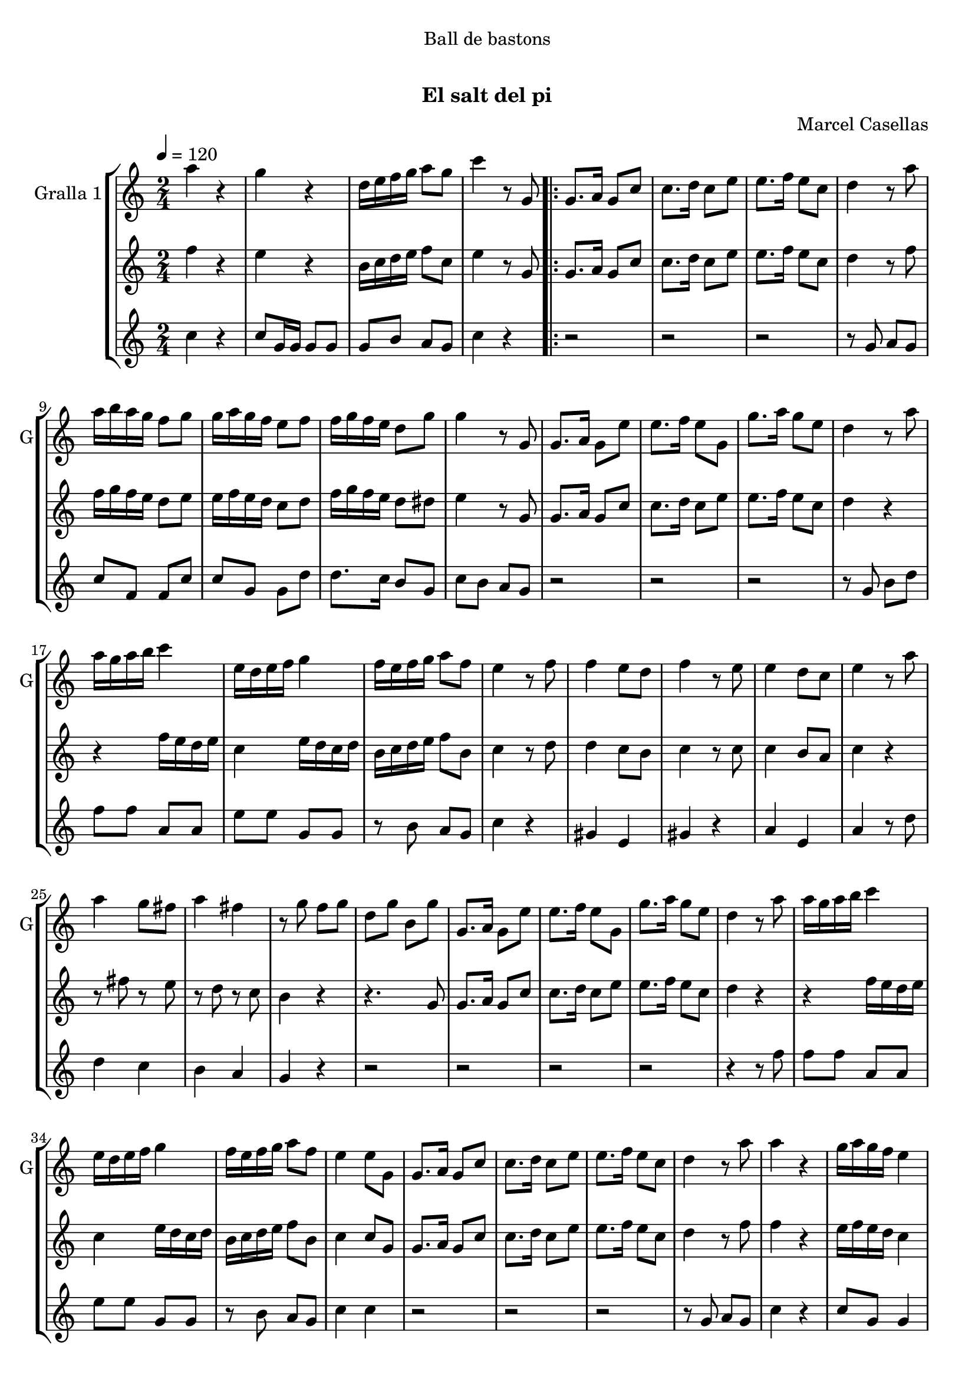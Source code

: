 \version "2.16.0"

\header {
  dedication="Ball de bastons"
  title="          "
  subtitle="El salt del pi"
  subsubtitle=""
  poet=""
  meter=""
  piece=""
  composer=""
  arranger="Marcel Casellas"
  opus=""
  instrument=""
  copyright="     "
  tagline="  "
}

liniaroAa =
\relative a''
{
  \tempo 4=120
  \clef treble
  \key c \major
  \time 2/4
  a4 r  |
  g4 r  |
  d16 e f g a8 g  |
  c4 r8 g,  |
  %05
  \repeat volta 2 { g8. a16 g8 c  |
  c8. d16 c8 e  |
  e8. f16 e8 c  |
  d4 r8 a'  |
  a16 b a g f8 g  |
  %10
  g16 a g f e8 f  |
  f16 g f e d8 g  |
  g4 r8 g,  |
  g8. a16 g8 e'  |
  e8. f16 e8 g,  |
  %15
  g'8. a16 g8 e  |
  d4 r8 a'  |
  a16 g a b c4  |
  e,16 d e f g4  |
  f16 e f g a8 f  |
  %20
  e4 r8 f  |
  f4 e8 d  |
  f4 r8 e  |
  e4 d8 c  |
  e4 r8 a  |
  %25
  a4 g8 fis  |
  a4 fis  |
  r8 g f g  |
  d8 g b, g'  |
  g,8. a16 g8 e'  |
  %30
  e8. f16 e8 g,  |
  g'8. a16 g8 e  |
  d4 r8 a'  |
  a16 g a b c4  |
  e,16 d e f g4  |
  %35
  f16 e f g a8 f  |
  e4 e8 g,  |
  g8. a16 g8 c  |
  c8. d16 c8 e  |
  e8. f16 e8 c  |
  %40
  d4 r8 a'  |
  a4 r  |
  g16 a g f e4  |
  r8 g g g  |
  g4 r8 g  |
  %45
  e4 r  |
  e8. f16 e8 g,  |
  g'4 r  |
  r4 r8 a  |
  a16 g a b c4  |
  %50
  e,16 d e f g4  |
  f16 e f g a8 f  |
  e4 r8 f  |
  f4 e8 d  |
  f4 r  |
  %55
  r2 _"Solo de bastons"  |
  r4 r8 a  |
  a4 g8 fis  |
  a4 fis  |
  r8 g f g  |
  %60
  d8 g b, g'  |
  g,8. a16 g8 c  |
  e8. f16 e8 g,  |
  g'8. a16 g8 e  |
  d4 r8 a'  |
  %65
  a4 r  |
  g4 r  |
  d16 e f g a8 g  |
  c4 c8 g, }
  \alternative { { c'4 r8 g, }
  %70
  { c'4 c } }
  \time 6/8   r2 r4  |
  r2 r4  |
  r2 r4  |
  r2 r4  |
  %75
  r2 r4  |
  r2 r4  |
  r2 r4  |
  r2 r4  |
  r4. e,8 f e  |
  %80
  e4 d8 c4 d8  |
  f4 e8 e f e  |
  e4 c8 b4 c8  |
  d4. d8 e d  |
  d4 b8 a b c  |
  %85
  e4 d8 d e d  |
  d4 b8 f' e d  |
  c4. e8 f e  |
  e4 d8 c4 d8  |
  f4 e8 e f e  |
  %90
  e4 c8 b4 c8  |
  d4. d8 e d  |
  d4 b8 a b c  |
  e4 d8 d e d  |
  d4 b8 f' e d  |
  %95
  c4. g'8 a g  |
  g4 f8 e4 f8  |
  a4 g8 g a g  |
  g4 e8 d4 e8  |
  f4. f8 g f  |
  %100
  f4 e8 d4 e8  |
  g4 f8 f g f  |
  f4 d8 a' g f  |
  e4. g8 a g  |
  r2 r4   |
  %105
  r8 d e f g f  |
  f4 e8 d4 e8  |
  g4 f8 f g f  |
  f4 d8 a' g <f b>  |
  <e c'>4. r  \bar "|."
}

liniaroAb =
\relative f''
{
  \tempo 4=120
  \clef treble
  \key c \major
  \time 2/4
  f4 r  |
  e4 r  |
  b16 c d e f8 c  |
  e4 r8 g,  |
  %05
  \repeat volta 2 { g8. a16 g8 c  |
  c8. d16 c8 e  |
  e8. f16 e8 c  |
  d4 r8 f  |
  f16 g f e d8 e  |
  %10
  e16 f e d c8 d  |
  f16 g f e d8 dis  |
  e4 r8 g,  |
  g8. a16 g8 c  |
  c8. d16 c8 e  |
  %15
  e8. f16 e8 c  |
  d4 r  |
  r4 f16 e d e  |
  c4 e16 d c d  |
  b16 c d e f8 b,  |
  %20
  c4 r8 d  |
  d4 c8 b  |
  c4 r8 c  |
  c4 b8 a  |
  c4 r  |
  %25
  r8 fis r e  |
  r8 d r c  |
  b4 r  |
  r4. g8  |
  g8. a16 g8 c  |
  %30
  c8. d16 c8 e  |
  e8. f16 e8 c  |
  d4 r  |
  r4 f16 e d e  |
  c4 e16 d c d  |
  %35
  b16 c d e f8 b,  |
  c4 c8 g  |
  g8. a16 g8 c  |
  c8. d16 c8 e  |
  e8. f16 e8 c  |
  %40
  d4 r8 f  |
  f4 r  |
  e16 f e d c4  |
  r8 g' fis f  |
  e8 d c b  |
  %45
  c4 r  |
  c8. d16 c8 g  |
  e'4 r  |
  r8 g, b d  |
  r4 f16 e d e  |
  %50
  c4 e16 d c d  |
  b16 c d e f8 b,  |
  c4 r8 d  |
  d4 c8 b  |
  d4 r  |
  %55
  r2  |
  r2  |
  r8 fis r e  |
  r8 d r c  |
  b4 r  |
  %60
  r4 r8 g  |
  g8. a16 g8 c  |
  c8. d16 c8 e  |
  e8. f16 e8 c  |
  b4 r8 f'  |
  %65
  f4 r  |
  e4 r  |
  b16 c d e f8 d  |
  e4 e8 g, }
  \alternative { { e'4 r8 g, }
  %70
  { e'4 e } }
  \time 6/8   r4. e8 f e  |
  e4 d8 c4 d8  |
  f4 e8 e f e  |
  e4 c8 b4 c8  |
  %75
  d4. d8 e d  |
  d4 b8 a b c  |
  e4 d8 d e d  |
  d4 b8 f' e d  |
  e4. e8 f e  |
  %80
  e4 d8 c4 d8  |
  f4 e8 e f e  |
  e4 c8 b4 c8  |
  d4. d8 e d  |
  d4 b8 a b c  |
  %85
  e4 d8 d e d  |
  d4 b8 f' e d  |
  c4. e8 f e  |
  e4 d8 c4 d8  |
  f4 e8 e f e  |
  %90
  e4 c8 b4 c8  |
  d4. d8 e d  |
  d4 b8 a b c  |
  e4 d8 d e d  |
  d4 b8 f' e d  |
  %95
  c4. e8 f e  |
  e4 d8 c4 d8  |
  f4 e8 e f e  |
  e4 c8 b4 c8  |
  d4. d8 e d  |
  %100
  d4 b8 a b c  |
  e4 d8 d e d  |
  d4 b8 f' e d  |
  c4. e8 f e  |
  r2 r4  |
  %105
  r8 b c d e d  |
  d4 b8 a b c  |
  e4 d8 d e d  |
  d4 b8 f' e d  |
  c4. r  \bar "|."
}

liniaroAc =
\relative c''
{
  \tempo 4=120
  \clef treble
  \key c \major
  \time 2/4
  c4 r  |
  c8 g16 g g8 g  |
  g8 b a g  |
  c4 r  |
  %05
  \repeat volta 2 { r2  |
  r2  |
  r2  |
  r8 g a g  |
  c8 f, f c'  |
  %10
  c8 g g d'  |
  d8. c16 b8 g  |
  c8 b a g  |
  r2  |
  r2  |
  %15
  r2  |
  r8 g b d  |
  f8 f a, a  |
  e'8 e g, g  |
  r8 b a g  |
  %20
  c4 r  |
  gis4 e  |
  gis4 r  |
  a4 e  |
  a4 r8 d  |
  %25
  d4 c  |
  b4 a  |
  g4 r  |
  r2  |
  r2  |
  %30
  r2  |
  r2  |
  r4 r8 f'  |
  f8 f a, a  |
  e'8 e g, g  |
  %35
  r8 b a g  |
  c4 c  |
  r2  |
  r2  |
  r2  |
  %40
  r8 g a g  |
  c4 r  |
  c8 g g4  |
  r8 g a b  |
  c8 b a g  |
  %45
  c4 r  |
  r4 r8 g  |
  c4 r  |
  r8 g b d  |
  f8 f a, a  |
  %50
  e'8 e g, g  |
  r8 b a g  |
  c4 r  |
  gis4 e  |
  gis4 r  |
  %55
  r2  |
  r4 r8 d'  |
  d4 c  |
  b4 a  |
  g4 r  |
  %60
  r2  |
  r2  |
  r2  |
  r2  |
  r4 r8 f'  |
  %65
  c4 r  |
  c8 g16 g g8 g  |
  g8 b a g  |
  c4 c }
  \alternative { { c4 r }
  %70
  { c4 c } }
  \time 6/8   r2 r4  |
  r2 r4  |
  r2 r4  |
  r2 r4  |
  %75
  r2 r4  |
  r2 r4  |
  r2 r4  |
  r2 r4  |
  r2 r4  |
  %80
  r2 r4  |
  r2 r4  |
  r2 r4  |
  r2 r4  |
  r2 r4  |
  %85
  r2 r4  |
  r2 r4  |
  r2 r4  |
  r4. a  |
  g4. ~ g4 g8  |
  %90
  c8 b a g4 e8  |
  f4. ~ f4 b8  |
  g'8 f e f4 a,8  |
  b4. ~ b4 d8  |
  c8 b a g4 f8  |
  %95
  e4. e'8 f e  |
  e4 d8 c4 d8  |
  f4 e8 e f e  |
  e4 c8 b4 c8  |
  d4. d8 e d  |
  %100
  d4 b8 a b c  |
  e4 d8 d e d  |
  d4 b8 f' e d  |
  c4. e8 f e  |
  r2 r4  |
  %105
  r8 b c d e d  |
  d4 b8 a b c  |
  e4 d8 d e d  |
  d4 b8 <a f'> <g e'> d'  |
  c4. r  \bar "|."
}

\book {

\paper {
  print-page-number = false
}

\bookpart {
  \score {
    \new StaffGroup {
      \override Score.RehearsalMark #'self-alignment-X = #LEFT
      <<
        \new Staff \with {instrumentName = #"Gralla 1" shortInstrumentName = #"G"} \liniaroAa
        \new Staff \with {instrumentName = #"" shortInstrumentName = #" "} \liniaroAb
        \new Staff \with {instrumentName = #"" shortInstrumentName = #" "} \liniaroAc
      >>
    }
    \layout {}
  }\score { \unfoldRepeats
    \new StaffGroup {
      \override Score.RehearsalMark #'self-alignment-X = #LEFT
      <<
        \new Staff \with {instrumentName = #"Gralla 1" shortInstrumentName = #"G"} \liniaroAa
        \new Staff \with {instrumentName = #"" shortInstrumentName = #" "} \liniaroAb
        \new Staff \with {instrumentName = #"" shortInstrumentName = #" "} \liniaroAc
      >>
    }
    \midi {}
  }
}

\bookpart {
  \header {instrument="Gralla 1"}
  \score {
    \new StaffGroup {
      \override Score.RehearsalMark #'self-alignment-X = #LEFT
      <<
        \new Staff \liniaroAa
      >>
    }
    \layout {}
  }\score { \unfoldRepeats
    \new StaffGroup {
      \override Score.RehearsalMark #'self-alignment-X = #LEFT
      <<
        \new Staff \liniaroAa
      >>
    }
    \midi {}
  }
}

\bookpart {
  \header {instrument=""}
  \score {
    \new StaffGroup {
      \override Score.RehearsalMark #'self-alignment-X = #LEFT
      <<
        \new Staff \liniaroAb
      >>
    }
    \layout {}
  }\score { \unfoldRepeats
    \new StaffGroup {
      \override Score.RehearsalMark #'self-alignment-X = #LEFT
      <<
        \new Staff \liniaroAb
      >>
    }
    \midi {}
  }
}

\bookpart {
  \header {instrument=""}
  \score {
    \new StaffGroup {
      \override Score.RehearsalMark #'self-alignment-X = #LEFT
      <<
        \new Staff \liniaroAc
      >>
    }
    \layout {}
  }\score { \unfoldRepeats
    \new StaffGroup {
      \override Score.RehearsalMark #'self-alignment-X = #LEFT
      <<
        \new Staff \liniaroAc
      >>
    }
    \midi {}
  }
}

}

\book {

\paper {
  print-page-number = false
  #(set-paper-size "a6landscape")
  #(layout-set-staff-size 14)
}

\bookpart {
  \header {instrument="Gralla 1"}
  \score {
    \new StaffGroup {
      \override Score.RehearsalMark #'self-alignment-X = #LEFT
      <<
        \new Staff \liniaroAa
      >>
    }
    \layout {}
  }
}

\bookpart {
  \header {instrument=""}
  \score {
    \new StaffGroup {
      \override Score.RehearsalMark #'self-alignment-X = #LEFT
      <<
        \new Staff \liniaroAb
      >>
    }
    \layout {}
  }
}

\bookpart {
  \header {instrument=""}
  \score {
    \new StaffGroup {
      \override Score.RehearsalMark #'self-alignment-X = #LEFT
      <<
        \new Staff \liniaroAc
      >>
    }
    \layout {}
  }
}

}

